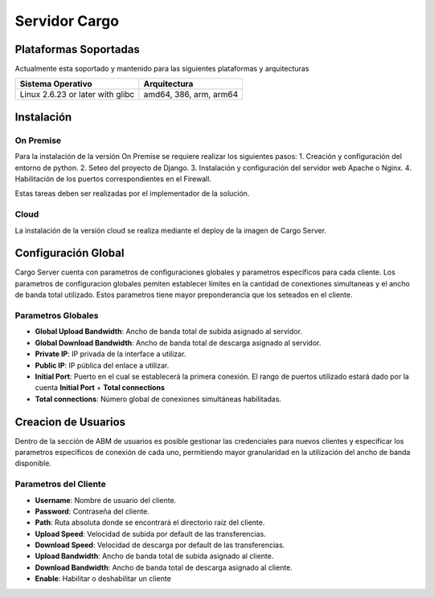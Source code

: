 ##############
Servidor Cargo
##############



**********************
Plataformas Soportadas
**********************

Actualmente esta soportado y mantenido para las siguientes plataformas y arquitecturas

+-----------------------------------+------------------------+
| Sistema Operativo                 | Arquitectura           |
+===================================+========================+
| Linux 2.6.23 or later with glibc  | amd64, 386, arm, arm64 |
+-----------------------------------+------------------------+


***********
Instalación
***********

On Premise
==========
Para la instalación de la versión On Premise se requiere realizar los siguientes pasos:
1. Creación y configuración del entorno de python.
2. Seteo del proyecto de Django.
3. Instalación y configuración del servidor web Apache o Nginx.
4. Habilitación de los puertos correspondientes en el Firewall.

Estas tareas deben ser realizadas por el implementador de la solución.

Cloud
=====
La instalación de la versión cloud se realiza mediante el deploy de la imagen de Cargo Server.


********************
Configuración Global
********************
Cargo Server cuenta con parametros de configuraciones globales y parametros específicos para cada cliente. Los parametros de configuracion globales pemiten establecer límites en la cantidad de conextiones simultaneas y el ancho de banda total utilizado. Estos parametros tiene mayor preponderancia que los seteados en el cliente.

Parametros Globales
===================
- **Global Upload Bandwidth**: Ancho de banda total de subida asignado al servidor.
- **Global Download Bandwidth**: Ancho de banda total de descarga asignado al servidor.
- **Private IP**: IP privada de la interface a utilizar.
- **Public IP**: IP pública del enlace a utilizar.
- **Initial Port**: Puerto en el cual se establecerá la primera conexión. El rango de puertos utilizado estará dado por la cuenta **Initial Port** + **Total connections**
- **Total connections**: Número global de conexiones simultáneas habilitadas.


********************
Creacion de Usuarios
********************
Dentro de la sección de ABM de usuarios es posible gestionar las credenciales para nuevos clientes y especificar los parametros específicos de conexión de cada uno, permitiendo mayor granularidad en la utilización del ancho de banda disponible. 

Parametros del Cliente
======================
- **Username**: Nombre de usuario del cliente.
- **Password**: Contraseña del cliente.
- **Path**: Ruta absoluta donde se encontrará el directorio raíz del cliente.
- **Upload Speed**: Velocidad de subida por default de las transferencias.
- **Download Speed**: Velocidad de descarga por default de las transferencias.
- **Upload Bandwidth**: Ancho de banda total de subida asignado al cliente.
- **Download Bandwidth**: Ancho de banda total de descarga asignado al cliente.
- **Enable**: Habilitar o deshabilitar un cliente



